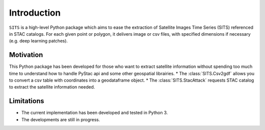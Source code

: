 Introduction
============

``SITS`` is a high-level Python package which aims to ease the extraction of Satellite Images Time Series (SITS) referenced in STAC catalogs. For each given point or polygon, it delivers image or csv files, with specified dimensions if necessary (e.g. deep learning patches). 

Motivation
**********

This Python package has been developed for those who want to extract satellite information without spending too much time to understand how to handle PyStac api and some other geospatial librairies.
* The :class:`SITS.Csv2gdf` allows you to convert a csv table with coordinates into a geodataframe object.
* The :class:`SITS.StacAttack` requests STAC catalog to extract the satellite information needed.

Limitations
***********

- The current implementation has been developed and tested in Python 3.
- The developments are still in progress.

